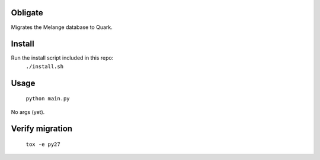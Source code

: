 Obligate
===========
Migrates the Melange database to Quark.

Install
============
Run the install script included in this repo:
    ``./install.sh``

Usage
=====
    ``python main.py``
    
No args (yet).

Verify migration
================

    ``tox -e py27``
